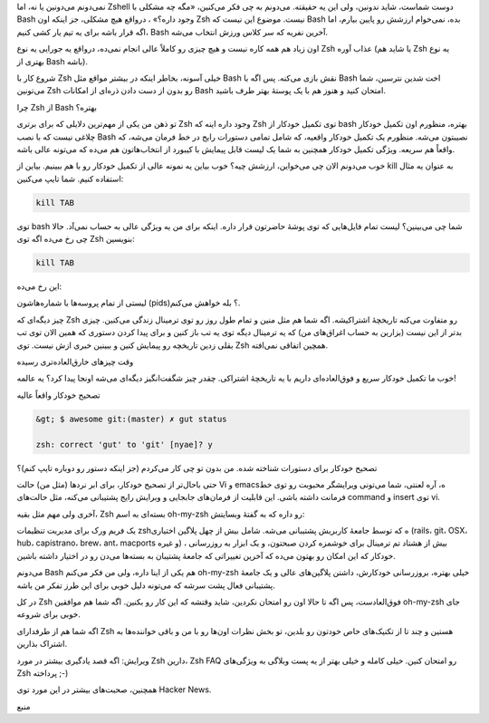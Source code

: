 .. title: Zsh دوست شماست‌! .. date: 2012/2/16 2:4:41

.. raw:: html

   <html>

.. raw:: html

   <body>

.. raw:: html

   <p>

نمی‌دونم می‌دونین یا نه‌، اما Zshell دوست شماست‌، شاید ندونین‌، ولی این
یه حقیقته‌. می‌دونم به چی فکر می‌کنین‌، «‌مگه چه مشکلی با Bash وجود
داره‌؟» ‌، در‌واقع هیچ مشکلی‌، جز اینکه اون Zsh نیست‌. موضوع این نیست که
Bash بده‌، نمی‌خوام ارزشش رو پایین بیارم‌، اما اگه قرار باشه برای یه تیم
یار کشی کنیم‌، Bash آخرین نفریه که سر کلاس ورزش انتخاب می‌شه‌.

اون زیاد هم همه کاره نیست‌ و هیچ چیزی رو کاملاً عالی انجام نمی‌ده‌،
در‌واقع یه جورایی یه نوع Zsh عذاب آوره (‌یا شاید هم Zsh یه نوع بهتری از
Bash باشه‌).

شروع کار با Zsh خیلی آسونه‌، بخاطر اینکه در بیشتر مواقع مثل Bash نقش
بازی می‌کنه‌. پس اگه با Bash اخت شدین نترسین‌، شما می‌تونین Zsh رو بدون
از دست دادن ذره‌ای از امکانات Bash امتحان کنید و هنوز هم با یک پوستهٔ
بهتر طرف باشید.

.. raw:: html

   </p>

.. raw:: html

   <h3>

چرا Zsh از Bash بهتره؟

.. raw:: html

   </h3>

تو ذهن من یکی از مهم‌ترین دلایلی که برای برتری Zsh وجود داره‌ اینه که
Zsh توی تکمیل خود‌کار از bash بهتره‌، منظورم اون تکمیل خودکار چلاغی نیست
که با نصب Bash نصیبتون می‌شه‌. منظورم یک تکمیل خودکار واقعیه‌، که شامل
تمامی دستورات رایج در خط فرمان می‌شه‌، که واقعاً هم سریعه‌. ویژگی تکمیل
خودکار همچنین به شما یک لیست قابل پیمایش با کیبورد از انتخاب‌هاتون هم
می‌ده که می‌تونه عالی باشه‌.

.. raw:: html

   <p style="text-align: center;">

.. raw:: html

   </p>

خوب می‌دونم الان چی می‌خواین‌، ارزشش چیه؟ خوب بیاین یه نمونه عالی از
تکمیل خودکار رو با هم ببینیم‌. بیاین از kill به عنوان یه مثال استفاده
کنیم‌. شما تایپ می‌کنین‌:

.. code:: bash


    kill TAB

توی bash شما چی می‌بینین؟ لیست تمام فایل‌هایی که توی پوشهٔ حاضرتون قرار
داره‌. اینکه برای من یه ویژگی عالی به حساب نمی‌آد‌. حالا چی رخ می‌ده اگه
توی Zsh بنویسین‌:

.. code:: bash


    kill TAB

این رخ می‌ده‌:

.. raw:: html

   <p style="text-align: center;">

.. raw:: html

   </p>

لیستی از تمام پروسه‌ها با شماره‌هاشون (pids)؟ بله خواهش می‌کنم‌.

چیز دیگه‌ای که Zsh رو متفاوت می‌کنه تاریخچهٔ اشتراکیشه‌. اگه شما هم مثل
منین و تمام طول روز رو توی ترمینال زندگی می‌کنین‌. چیزی بد‌تر از این
نیست (بزارین به حساب اغراق‌های من) که یه ترمینال دیگه توی یه تب باز کنین
و برای پیدا کردن دستوری که همین الان توی تب بقلی زدین تاریخچه رو پیمایش
کنین و ببینین خبری ازش نیست‌. توی Zsh همچین اتفاقی نمی‌افته.

.. raw:: html

   <h3>

وقت چیز‌های خارق‌العاده‌تری رسیده

.. raw:: html

   </h3>

خوب ما تکمیل خودکار سریع و فوق‌العاده‌ای داریم با یه تاریخچهٔ اشتراکی‌.
چقدر چیز شگفت‌انگیز دیگه‌ای می‌شه اونجا پیدا کرد‌؟ یه عالمه‌!

.. raw:: html

   <h4>

تصحیح خودکار واقعاً عالیه‌

.. raw:: html

   </h4>

.. code:: bash


    &gt; $ awesome git:(master) ✗ gut status

    zsh: correct 'gut' to 'git' [nyae]? y

تصحیح خودکار برای دستورات شناخته شده‌. من بدون تو چی کار می‌کردم (جز
اینکه دستور رو دوباره تایپ کنم)؟

حتی باحال‌تر از تصحیح خودکار‌، برای ابر نرد‌ها (مثل من) حالت Vi و
emacs‌ه‌، آره لعنتی‌، شما می‌تونی ویرایشگر محبوبت رو توی خط فرمانت داشته
باشی‌. این قابلیت از فرمان‌های جابجایی و وبرایش رایج پشتیبانی می‌کنه‌،
مثل حالت‌های command و insert توی vi.

آخری ولی مهم مثل بقیه‌، Zsh بسته‌ای به اسم oh-my-zsh رو داره که به گفتهٔ
وبسایتش‌:

یک فریم ورک برای مدیریت تنظیمات zshه که توسط جامعهٔ کاربریش پشتیبانی
می‌شه‌. شامل بیش از چهل پلاگین اختیاری (rails، git، OSX، hub،
capistrano، brew، ant، macports و غیره) ‌، بیش از هشتاد تم ترمینال برای
خوشمزه کردن صبحتون‌، و یک ابزار به روزرسانی خودکار که این امکان رو بهتون
می‌ده که آخرین تغییراتی که جامعهٔ پشتیبان به بسته‌ها می‌دن رو در اختیار
داشته باشین‌.

می‌دونم Bash هم یکی از اینا داره‌، ولی من فکر می‌کنم oh-my-zsh خیلی
بهتره‌، بروزرسانی خودکارش‌، داشتن پلاگین‌های عالی و یک جامعهٔ پشتیبانی
فعال پشت سرشه که می‌تونه دلیل خوبی برای این طرز تفکر من باشه‌.

در کل Zsh فوق‌العادست‌، پس اگه تا حالا اون رو امتحان نکردین‌، شاید وقتشه
که این کار رو بکنین‌. اگه شما هم موافقین oh-my-zsh جای خوبی برای شروعه‌.

اگه شما هم از طرفدارای Zsh هستین و چند تا از تکنیک‌های خاص خودتون رو
بلدین‌، تو بخش نظرات اون‌ها رو با من و باقی خواننده‌ها به اشتراک
بذارین‌.

ویرایش: اگه قصد یادگیری بیشتر در مورد Zsh دارین‌، Zsh FAQ رو امتحان
کنین‌. خیلی کامله و خیلی بهتر از یه پست وبلاگی به ویژگی‌های Zsh پرداخته
;-)

همچنین‌، صحبت‌های بیشتر در این مورد توی Hacker News.

.. raw:: html

   <p style="text-align: center;">

منبع

.. raw:: html

   </p>

.. raw:: html

   </body>

.. raw:: html

   </html>
